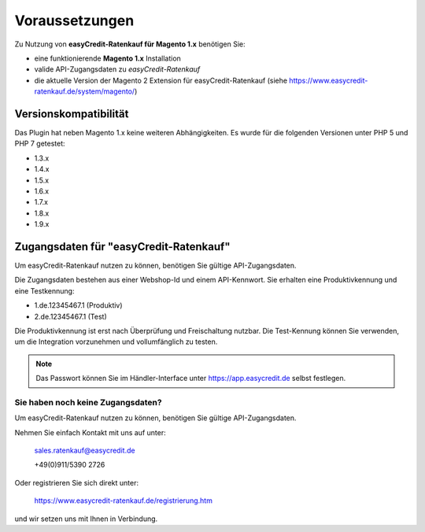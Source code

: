 ================
Voraussetzungen
================

Zu Nutzung von **easyCredit-Ratenkauf für Magento 1.x** benötigen Sie:

* eine funktionierende **Magento 1.x** Installation 
* valide API-Zugangsdaten zu *easyCredit-Ratenkauf*
* die aktuelle Version der Magento 2 Extension für easyCredit-Ratenkauf (siehe https://www.easycredit-ratenkauf.de/system/magento/)

Versionskompatibilität
----------------------

Das Plugin hat neben Magento 1.x keine weiteren Abhängigkeiten. Es wurde für die folgenden Versionen unter PHP 5 und PHP 7 getestet:

* 1.3.x
* 1.4.x
* 1.5.x
* 1.6.x
* 1.7.x
* 1.8.x
* 1.9.x

Zugangsdaten für "easyCredit-Ratenkauf"
------------------------------------------

Um easyCredit-Ratenkauf nutzen zu können, benötigen Sie gültige API-Zugangsdaten.

Die Zugangsdaten bestehen aus einer Webshop-Id und einem API-Kennwort. Sie erhalten eine Produktivkennung und eine Testkennung:

* 1.de.12345467.1 (Produktiv)
* 2.de.12345467.1 (Test)

Die Produktivkennung ist erst nach Überprüfung und Freischaltung nutzbar. Die Test-Kennung können Sie verwenden, um die Integration vorzunehmen und vollumfänglich zu testen.

.. note:: Das Passwort können Sie im Händler-Interface unter https://app.easycredit.de selbst festlegen.

Sie haben noch keine Zugangsdaten?
~~~~~~~~~~~~~~~~~~~~~~~~~~~~~~~~~~~~

Um easyCredit-Ratenkauf nutzen zu können, benötigen Sie gültige API-Zugangsdaten.

Nehmen Sie einfach Kontakt mit uns auf unter:

    sales.ratenkauf@easycredit.de 

    +49(0)911/5390 2726

Oder registrieren Sie sich direkt unter: 

    https://www.easycredit-ratenkauf.de/registrierung.htm

und wir setzen uns mit Ihnen in Verbindung.
